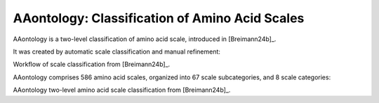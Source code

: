 .. _usage_principles_aaontology:

AAontology: Classification of Amino Acid Scales
===============================================

AAontology is a two-level classification of amino acid scale, introduced in [Breimann24b]_.

It was created by automatic scale classification and manual refinement:

.. image :: /_artwork/schemes/scheme_AAontology1.png

Workflow of scale classification from [Breimann24b]_.


AAontology comprises 586 amino acid scales, organized into 67 scale subcategories, and 8 scale categories:

.. image :: /_artwork/schemes/scheme_AAontology2.png

AAontology two-level amino acid scale classification from [Breimann24b]_.